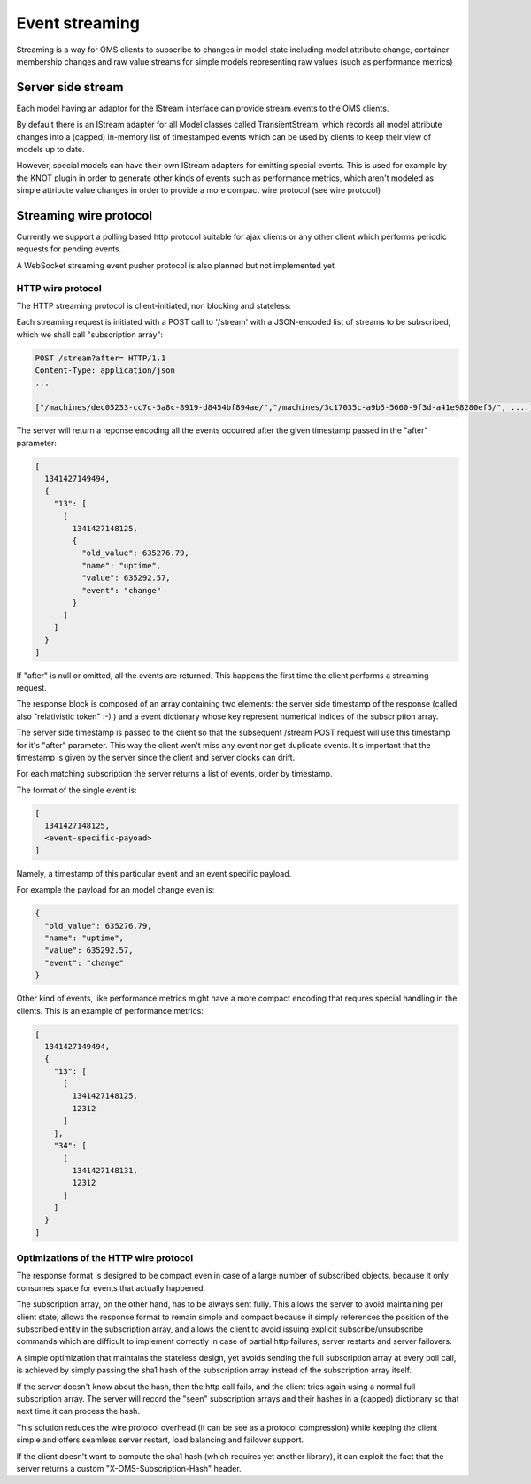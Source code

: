 Event streaming
===============

Streaming is a way for OMS clients to subscribe to changes in model state
including model attribute change, container membership changes and raw value streams
for simple models representing raw values (such as performance metrics)

Server side stream
------------------

Each model having an adaptor for the IStream interface can provide stream events to the OMS clients.

By default there is an IStream adapter for all Model classes called TransientStream, which records all model attribute
changes into a (capped) in-memory list of timestamped events which can be used by clients to keep their view of models up to date.

However, special models can have their own IStream adapters for emitting special events. This is used for example by the KNOT plugin 
in order to generate other kinds of events such as performance metrics, which aren't modeled as simple attribute value changes in order
to provide a more compact wire protocol (see wire protocol)

Streaming wire protocol
-----------------------

Currently we support a polling based http protocol suitable for ajax clients
or any other client which performs periodic requests for pending events.

A WebSocket streaming event pusher protocol is also planned but not implemented yet

HTTP wire protocol
~~~~~~~~~~~~~~~~~~

The HTTP streaming protocol is client-initiated, non blocking and stateless:

Each streaming request is initiated with a POST call to '/stream' with a JSON-encoded list of streams
to be subscribed, which we shall call "subscription array":

.. code-block:: js

  POST /stream?after= HTTP/1.1
  Content-Type: application/json
  ...

  ["/machines/dec05233-cc7c-5a8c-8919-d8454bf894ae/","/machines/3c17035c-a9b5-5660-9f3d-a41e98280ef5/", ....]


The server will return a reponse encoding all the events occurred after the given timestamp passed in the "after" parameter:

.. code-block:: js

  [
    1341427149494, 
    {
      "13": [
        [
          1341427148125, 
          {
            "old_value": 635276.79, 
            "name": "uptime", 
            "value": 635292.57, 
            "event": "change"
          }
        ]
      ]
    }
  ]


If "after" is null or omitted, all the events are returned. This happens the first time the client performs a streaming request.

The response block is composed of an array containing two elements: the server side timestamp of the response (called also "relativistic token" :-) )
and a event dictionary whose key represent numerical indices of the subscription array.

The server side timestamp is passed to the client so that the subsequent /stream POST request will use this timestamp for it's "after"
parameter. This way the client won't miss any event nor get duplicate events. It's important that the timestamp is given by the server
since the client and server clocks can drift.

For each matching subscription the server returns a list of events, order by timestamp.

The format of the single event is:

.. code-block:: javascript

        [
          1341427148125, 
          <event-specific-payoad>
        ]

Namely, a timestamp of this particular event and an event specific payload.

For example the payload for an model change even is:

.. code-block:: javascript

          {
            "old_value": 635276.79, 
            "name": "uptime", 
            "value": 635292.57, 
            "event": "change"
          }


Other kind of events, like performance metrics might have a more compact encoding that requres special handling in the clients.
This is an example of performance metrics:

.. code-block:: javascript

  [
    1341427149494, 
    {
      "13": [
        [
          1341427148125, 
          12312
        ]
      ],
      "34": [
        [
          1341427148131, 
          12312
        ]
      ]
    }
  ]



Optimizations of the HTTP wire protocol
~~~~~~~~~~~~~~~~~~~~~~~~~~~~~~~~~~~~~~~

The response format is designed to be compact even in case of a large number of subscribed objects, because
it only consumes space for events that actually happened.

The subscription array, on the other hand, has to be always sent fully. This allows the server
to avoid maintaining per client state, allows the response format to remain simple and compact because it simply
references the position of the subscribed entity in the subscription array, and allows the client to avoid
issuing explicit subscribe/unsubscribe commands which are difficult to implement correctly in case of partial
http failures, server restarts and server failovers.

A simple optimization that maintains the stateless design, yet avoids sending the full subscription array at
every poll call, is achieved by simply passing the sha1 hash of the subscription array instead of the subscription array itself.

If the server doesn't know about the hash, then the http call fails, and the client tries again using a normal full subscription array.
The server will record the "seen" subscription arrays and their hashes in a (capped) dictionary so that next time it can process the hash.

This solution reduces the wire protocol overhead (it can be see as a protocol compression) while keeping the client simple and offers seamless
server restart, load balancing and failover support.

If the client doesn't want to compute the sha1 hash (which requires yet another library), it can exploit the fact that the server returns a custom
"X-OMS-Subscription-Hash" header.

